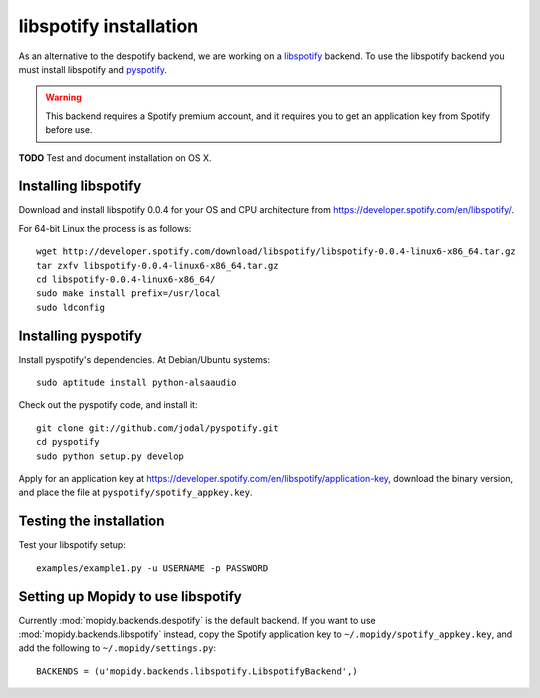 ***********************
libspotify installation
***********************

As an alternative to the despotify backend, we are working on a
`libspotify <http://developer.spotify.com/en/libspotify/overview/>`_ backend.
To use the libspotify backend you must install libspotify and
`pyspotify <http://github.com/winjer/pyspotify>`_.

.. warning::

    This backend requires a Spotify premium account, and it requires you to get
    an application key from Spotify before use.

**TODO** Test and document installation on OS X.


Installing libspotify
=====================

Download and install libspotify 0.0.4 for your OS and CPU architecture from
https://developer.spotify.com/en/libspotify/.

For 64-bit Linux the process is as follows::

    wget http://developer.spotify.com/download/libspotify/libspotify-0.0.4-linux6-x86_64.tar.gz
    tar zxfv libspotify-0.0.4-linux6-x86_64.tar.gz
    cd libspotify-0.0.4-linux6-x86_64/
    sudo make install prefix=/usr/local
    sudo ldconfig


Installing pyspotify
====================

Install pyspotify's dependencies. At Debian/Ubuntu systems::

    sudo aptitude install python-alsaaudio

Check out the pyspotify code, and install it::

    git clone git://github.com/jodal/pyspotify.git
    cd pyspotify
    sudo python setup.py develop

Apply for an application key at
https://developer.spotify.com/en/libspotify/application-key, download the
binary version, and place the file at ``pyspotify/spotify_appkey.key``.


Testing the installation
========================

Test your libspotify setup::

    examples/example1.py -u USERNAME -p PASSWORD


Setting up Mopidy to use libspotify
===================================

Currently :mod:`mopidy.backends.despotify` is the default
backend. If you want to use :mod:`mopidy.backends.libspotify`
instead, copy the Spotify application key to ``~/.mopidy/spotify_appkey.key``,
and add the following to ``~/.mopidy/settings.py``::

    BACKENDS = (u'mopidy.backends.libspotify.LibspotifyBackend',)
